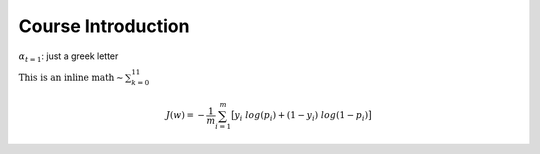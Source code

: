 .. _Course_Introduction:

===================
Course Introduction
===================

:math:`\alpha_{t=1}`: just a greek letter

:math:`\text{This is an inline math} \sim \sum_{k=0}^{11}`

.. math::
    J(w)=-\frac{1}{m} \sum_{i=1}^{m} \big[ y_i\ log(p_{i}) + (1-y_{i})\ log(1-p_{i}) \big]

.. jupyter-execute::

    import numpy as np
    from matplotlib import pyplot as plt
    %matplotlib inline

    x = np.linspace(1E-3, 2 * np.pi)

    plt.plot(x, np.sin(x) / x)
    plt.plot(x, np.cos(x))
    plt.grid()
